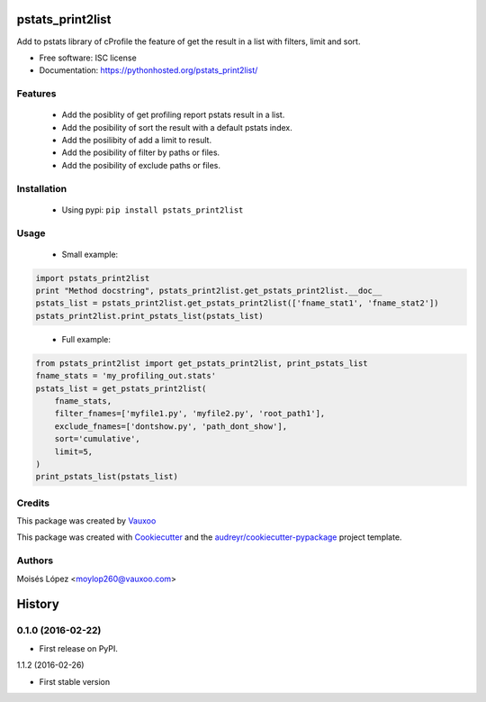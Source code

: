 =================
pstats_print2list
=================

.. image:: https://img.shields.io/pypi/v/pstats_print2list.svg
        :target: https://pypi.python.org/pypi/pstats_print2list

.. image:: https://img.shields.io/travis/Vauxoo/pstats-print2list.svg
        :target: https://travis-ci.org/Vauxoo/pstats-print2list

.. .. image:: https://readthedocs.org/projects/pstats_print2list/badge/?version=latest
..         :target: https://readthedocs.org/projects/pstats_print2list/?badge=latest
..         :alt: Documentation Status

.. image:: https://coveralls.io/repos/github/Vauxoo/pstats-print2list/badge.svg?branch=master 
        :target: https://coveralls.io/github/Vauxoo/pstats-print2list?branch=master

.. image:: https://img.shields.io/pypi/dm/pstats_print2list.svg
        :target: https://pypi.python.org/pypi/pstats_print2list


Add to pstats library of cProfile the feature of get the result in a list with filters, limit and sort.

* Free software: ISC license
* Documentation: https://pythonhosted.org/pstats_print2list/

Features
--------

 * Add the posiblity of get profiling report pstats result in a list.
 * Add the posibility of sort the result with a default pstats index.
 * Add the posilibity of add a limit to result.
 * Add the posibility of filter by paths or files.
 * Add the posibility of exclude paths or files.


Installation
------------

 * Using pypi: ``pip install pstats_print2list``

Usage
-----

 * Small example:

.. code-block:: python

   import pstats_print2list
   print "Method docstring", pstats_print2list.get_pstats_print2list.__doc__
   pstats_list = pstats_print2list.get_pstats_print2list(['fname_stat1', 'fname_stat2'])
   pstats_print2list.print_pstats_list(pstats_list)

..


 * Full example:

.. code-block:: python

    from pstats_print2list import get_pstats_print2list, print_pstats_list
    fname_stats = 'my_profiling_out.stats'
    pstats_list = get_pstats_print2list(
        fname_stats,
        filter_fnames=['myfile1.py', 'myfile2.py', 'root_path1'],
        exclude_fnames=['dontshow.py', 'path_dont_show'],
        sort='cumulative',
        limit=5,
    )
    print_pstats_list(pstats_list)
..

Credits
-------

This package was created by Vauxoo_

.. _Vauxoo: https://www.vauxoo.com/

This package was created with Cookiecutter_ and the `audreyr/cookiecutter-pypackage`_ project template.

.. _Cookiecutter: https://github.com/audreyr/cookiecutter
.. _`audreyr/cookiecutter-pypackage`: https://github.com/audreyr/cookiecutter-pypackage


Authors
-------

Moisés López <moylop260@vauxoo.com>


=======
History
=======

0.1.0 (2016-02-22)
------------------

* First release on PyPI.

1.1.2 (2016-02-26)

* First stable version


